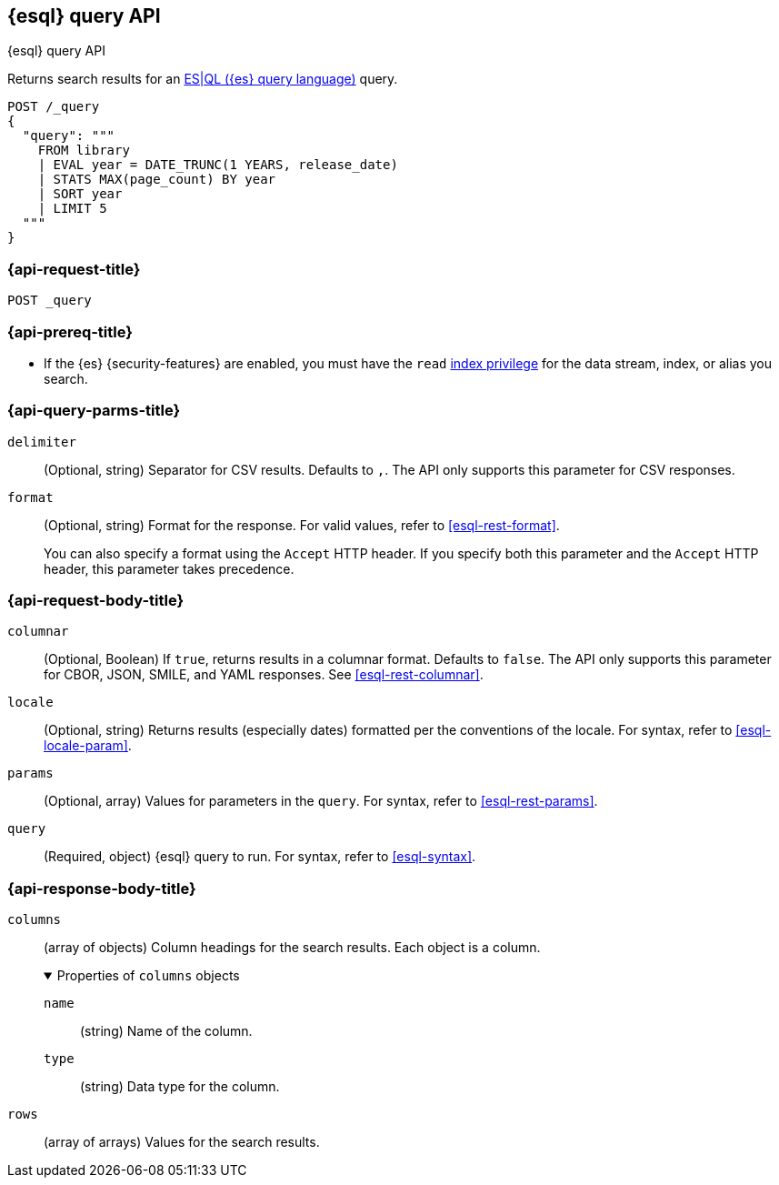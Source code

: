 [[esql-query-api]]
== {esql} query API
++++
<titleabbrev>{esql} query API</titleabbrev>
++++

Returns search results for an <<esql,ES|QL ({es} query language)>> query.

[source,console]
----
POST /_query
{
  "query": """
    FROM library
    | EVAL year = DATE_TRUNC(1 YEARS, release_date)
    | STATS MAX(page_count) BY year
    | SORT year
    | LIMIT 5
  """
}
----
// TEST[setup:library]

[discrete]
[[esql-query-api-request]]
=== {api-request-title}

`POST _query`

[discrete]
[[esql-query-api-prereqs]]
=== {api-prereq-title}

* If the {es} {security-features} are enabled, you must have the `read`
<<privileges-list-indices,index privilege>> for the data stream, index,
or alias you search.

[discrete]
[[esql-query-api-query-params]]
=== {api-query-parms-title}

`delimiter`::
(Optional, string) Separator for CSV results. Defaults to `,`. The API only
supports this parameter for CSV responses.

`format`::
(Optional, string) Format for the response. For valid values, refer to
<<esql-rest-format>>.
+
You can also specify a format using the `Accept` HTTP header. If you specify
both this parameter and the `Accept` HTTP header, this parameter takes
precedence.

[discrete]
[role="child_attributes"]
[[esql-query-api-request-body]]
=== {api-request-body-title}

`columnar`::
(Optional, Boolean) If `true`, returns results in a columnar format. Defaults to
`false`. The API only supports this parameter for CBOR, JSON, SMILE, and YAML
responses. See <<esql-rest-columnar>>.

`locale`::
(Optional, string) Returns results (especially dates) formatted per the conventions of the locale.
For syntax, refer to <<esql-locale-param>>.

`params`::
(Optional, array) Values for parameters in the `query`. For syntax, refer to
<<esql-rest-params>>.

`query`::
(Required, object) {esql} query to run. For syntax, refer to <<esql-syntax>>.

[discrete]
[role="child_attributes"]
[[esql-query-api-response-body]]
=== {api-response-body-title}

`columns`::
(array of objects)
Column headings for the search results. Each object is a column.
+
.Properties of `columns` objects
[%collapsible%open]
====
`name`::
(string) Name of the column.

`type`::
(string) Data type for the column.
====

`rows`::
(array of arrays)
Values for the search results.
